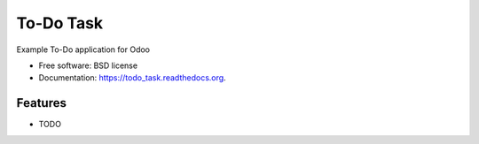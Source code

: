 ===============================
To-Do Task
===============================

.. image:: https://img.shields.io/travis/armonge/todo_task.svg
        :target: https://travis-ci.org/armonge/todo_task

.. image:: https://img.shields.io/pypi/v/todo_task.svg
        :target: https://pypi.python.org/pypi/todo_task


Example To-Do application for Odoo

* Free software: BSD license
* Documentation: https://todo_task.readthedocs.org.

Features
--------

* TODO
